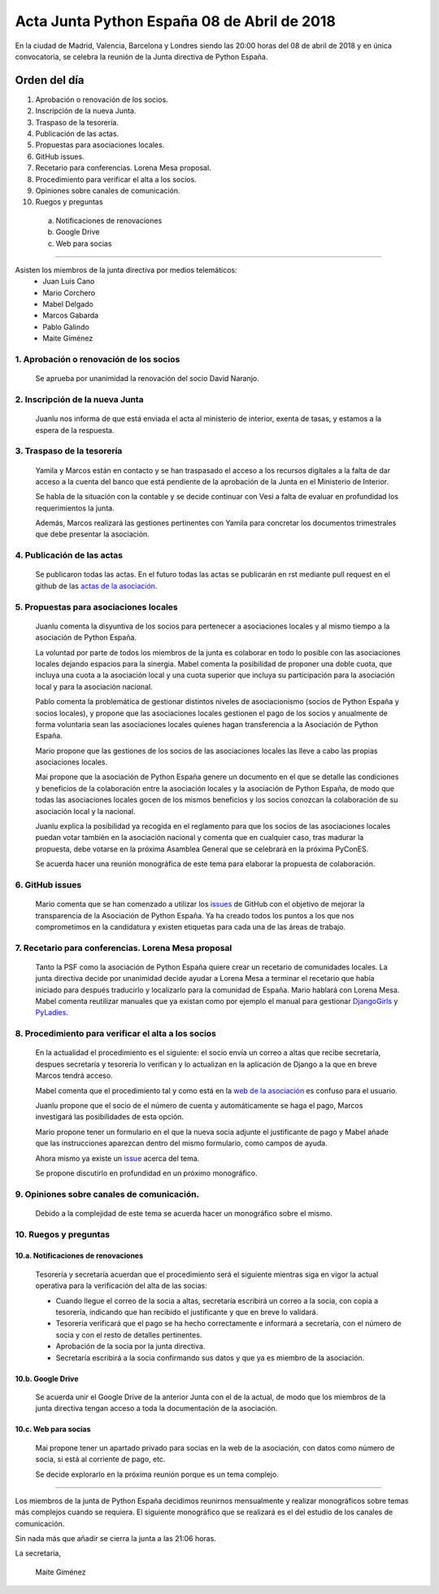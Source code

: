 Acta Junta Python España 08 de Abril de 2018
============================================
En la ciudad de Madrid, Valencia, Barcelona y Londres siendo las 20:00 horas del 08 de abril de 2018 y en única convocatoria, se celebra la  reunión de la Junta directiva de Python España.


Orden del día
-------------

1. Aprobación o renovación de los socios.
2. Inscripción de la nueva Junta.
3. Traspaso de la tesorería.
4. Publicación de las actas.
5. Propuestas para asociaciones locales.
6. GitHub issues.
7. Recetario para conferencias. Lorena Mesa proposal.
8. Procedimiento para verificar el alta a los socios. 
9. Opiniones sobre canales de comunicación.
10. Ruegos y preguntas

 a. Notificaciones de renovaciones 
 b. Google Drive
 c. Web para socias


-------------------------------------------


Asisten los miembros de la junta directiva por medios telemáticos:
 - Juan Luis Cano
 - Mario Corchero
 - Mabel Delgado
 - Marcos Gabarda
 - Pablo Galindo
 - Maite Giménez


1. Aprobación o renovación de los socios
````````````````````````````````````````
 Se aprueba por unanimidad la renovación del socio  David Naranjo.


2. Inscripción de la nueva Junta
````````````````````````````````
 Juanlu nos informa de que está enviada el acta al ministerio de interior, exenta de tasas, y estamos a la espera de la respuesta.

3. Traspaso de la tesorería
```````````````````````````
 Yamila y Marcos están en contacto y se han traspasado el acceso a los recursos digitales a la falta de dar acceso a la cuenta del banco que está pendiente de la aprobación de la Junta en el Ministerio de Interior.

 Se habla de la situación con la contable y se decide continuar con Vesi a falta de evaluar en profundidad los requerimientos la junta.

 Además, Marcos realizará las gestiones pertinentes con Yamila para concretar los documentos trimestrales que debe presentar la asociación.


4. Publicación de las actas
```````````````````````````
 Se publicaron todas las actas. En el futuro todas las actas se publicarán en rst mediante pull request en el github de las `actas de la asociación <https://github.com/python-spain/actas>`_.

5. Propuestas para asociaciones locales
```````````````````````````````````````
 Juanlu comenta la disyuntiva de los socios para pertenecer a asociaciones locales y al mismo tiempo a la asociación de Python España. 

 La voluntad por parte de todos los miembros de la junta es colaborar en todo lo posible con las asociaciones locales dejando espacios para la sinergia. 
 Mabel comenta la posibilidad de proponer una doble cuota, que incluya una cuota a la asociación local y una cuota superior que incluya su participación para la asociación local y para la asociación nacional. 

 Pablo comenta la problemática de gestionar distintos niveles de asociacionismo (socios de Python España y socios locales), y propone que las asociaciones locales gestionen el pago de los socios y anualmente de forma voluntaria sean las asociaciones locales quienes hagan transferencia a la Asociación de Python España. 
 
 Mario propone que las gestiones de los socios de las asociaciones locales las lleve a cabo las propias asociaciones locales. 
 
 Mai propone que la asociación de Python España genere un documento en el que se detalle las condiciones y beneficios de la colaboración entre la asociación locales y la asociación de Python España, de modo que todas las asociaciones locales gocen de los mismos beneficios y los socios conozcan la colaboración de su asociación local y la nacional.

 Juanlu explica la posibilidad  ya recogida en el reglamento para que los socios de las asociaciones locales puedan votar también en la asociación nacional y comenta que en cualquier caso, tras madurar la propuesta, debe votarse en  la  próxima Asamblea General que se celebrará en la próxima  PyConES.
 
 Se acuerda hacer una reunión monográfica de este tema para elaborar la propuesta de colaboración. 


6. GitHub issues
```````````````````````````````````````
 Mario comenta que se han comenzado a utilizar los `issues <https://github.com/python-spain/asociacion/issues>`_ de GitHub con el objetivo de mejorar la transparencia de la Asociación de Python España. Ya ha creado todos los puntos a los que  nos comprometimos en la candidatura y existen etiquetas para cada una de las áreas de trabajo. 

7. Recetario para conferencias. Lorena Mesa proposal
``````````````````````````````````````````````````````````
 Tanto la PSF como la asociación de Python España quiere crear un recetario de comunidades locales. 
 La junta directiva decide por unanimidad decide ayudar a Lorena Mesa a terminar el recetario que había iniciado para  después traducirlo y localizarlo para la comunidad de España. 
 Mario hablará con Lorena Mesa. 
 Mabel comenta reutilizar manuales que ya existan como por ejemplo el manual para gestionar `DjangoGirls <https://organize.djangogirls.org/>`_  y `PyLadies <http://kit.pyladies.com/en/latest/>`_. 

8. Procedimiento para verificar el alta a los socios
``````````````````````````````````````````````````````````
 En la actualidad el procedimiento es el siguiente: el socio envía un correo a altas que recibe secretaría, despues secretaría y tesorería lo verifican y lo actualizan en la aplicación de Django a la que en breve Marcos tendrá acceso. 

 Mabel comenta que el procedimiento  tal y como está en la `web de la asociación <https://www.es.python.org/pages/hazte-socio.html>`_ es confuso para el usuario.
 
 Juanlu propone que el socio de el número de cuenta y automáticamente se haga el pago, Marcos investigará las posibilidades de esta opción. 

 Mario propone tener un formulario en el que la nueva socia adjunte el justificante de pago y Mabel añade  que las instrucciones aparezcan dentro del mismo formulario, como campos de ayuda. 

 Ahora mismo ya existe un `issue <https://github.com/python-spain/web/issues/36>`_ acerca del tema. 
 
 Se propone discutirlo en profundidad en un  próximo monográfico.

9. Opiniones sobre canales de comunicación.
``````````````````````````````````````````````````````````
 Debido a la complejidad de este tema se acuerda hacer un monográfico sobre el mismo.

10. Ruegos y preguntas
``````````````````````````````````````````````````````````

10.a. Notificaciones de renovaciones
'''''''''''''''''''''''''''''''''''''''
 Tesorería y secretaría acuerdan que el procedimiento será el siguiente mientras siga en vigor la actual operativa para la verificación del alta de las socias:

 - Cuando llegue el correo de la socia a altas, secretaría escribirá un correo a la socia, con copia a tesorería, indicando que han recibido el justificante y que en breve lo validará. 
 - Tesorería verificará  que el pago se ha hecho correctamente e informará a secretaría, con el número de socia y con el resto de detalles pertinentes.
 - Aprobación de la socia por la junta directiva.  
 - Secretaría escribirá a la socia confirmando sus datos y que ya es miembro de la asociación.

10.b. Google Drive
'''''''''''''''''''''''''''''''''''''''
 Se acuerda unir el Google Drive de la anterior Junta con el de la actual, de modo que los miembros de la junta directiva tengan acceso a toda la documentación de la asociación.

10.c. Web para socias
'''''''''''''''''''''''''''''''''''''''
 Mai propone tener un apartado privado para socias en la web de la asociación, con datos como número de socia, si está al corriente de pago, etc.

 Se decide explorarlo en la próxima reunión porque es un tema complejo.


-------------------------------------------

Los miembros de la junta de Python España decidimos reunirnos mensualmente y realizar monográficos sobre temas más complejos cuando se requiera. El siguiente monográfico que se realizará es el del estudio de los canales de comunicación.



Sin nada más que añadir se cierra la junta a las 21:06 horas.

La secretaria,

 Maite Giménez

